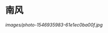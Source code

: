 #+BEGIN_COMMENT
.. title: 南风
.. slug: nan-feng
.. date: 2020-03-06 09:47:37 UTC+08:00
.. tags: 
.. category: 
.. link: 
.. description: 
.. type: text

#+END_COMMENT
* 南风
[[images/photo-1546935983-61e1ec0ba00f.jpg]]
#+attr_html: :width 400px
#+attr_latex: :width 266px
[[http://vgoah10.github.io/blog/images/photo-1546935983-61e1ec0ba00f.jpg]]
